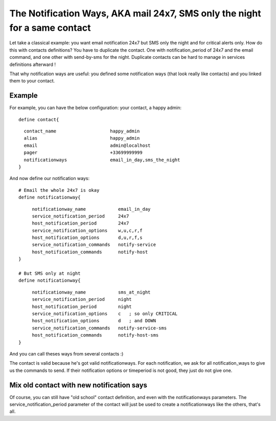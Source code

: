 .. _setup_notification_ways:



The Notification Ways, AKA mail 24x7, SMS only the night for a same contact 
----------------------------------------------------------------------------


Let take a classical example: you want email notification 24x7 but SMS only the night and for critical alerts only. How do this with contacts definitions? You have to duplicate the contact. One with notification_period of 24x7 and the email command, and one other with send-by-sms for the night. Duplicate contacts can be hard to manage in services definitions afterward !

That why notification ways are useful: you defined some notification ways (that look really like contacts) and you linked them to your contact. 



Example 
~~~~~~~~


For example, you can have the below configuration:
your contact, a happy admin:
  
::

  
  define contact{
  
::

    contact_name                    happy_admin
    alias                           happy_admin
    email                           admin@localhost
    pager                           +33699999999
    notificationways                email_in_day,sms_the_night
  }


And now define our notification ways:
  
::

  
  # Email the whole 24x7 is okay
  define notificationway{
  
::

       notificationway_name            email_in_day
       service_notification_period     24x7
       host_notification_period        24x7
       service_notification_options    w,u,c,r,f
       host_notification_options       d,u,r,f,s
       service_notification_commands   notify-service
       host_notification_commands      notify-host
  }
  
  # But SMS only at night
  define notificationway{
  
::

       notificationway_name            sms_at_night
       service_notification_period     night
       host_notification_period        night
       service_notification_options    c   ; so only CRITICAL
       host_notification_options       d   ; and DOWN
       service_notification_commands   notify-service-sms
       host_notification_commands      notify-host-sms
  }


And you can call theses ways from several contacts :)


The contact is valid because he's got valid notificationways. For each notification, we ask for all notification_ways to give us the commands to send. If their notification options or timeperiod is not good, they just do not give one.



Mix old contact with new notification says 
~~~~~~~~~~~~~~~~~~~~~~~~~~~~~~~~~~~~~~~~~~~


Of course, you can still have "old school" contact definition, and even with the notificationways parameters. The service_notification_period parameter of the contact will just be used to create a notificationways like the others, that's all.